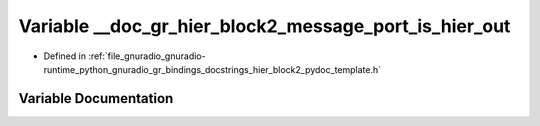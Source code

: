 .. _exhale_variable_hier__block2__pydoc__template_8h_1a0c47a3dec8381458be72a99338ee305b:

Variable __doc_gr_hier_block2_message_port_is_hier_out
======================================================

- Defined in :ref:`file_gnuradio_gnuradio-runtime_python_gnuradio_gr_bindings_docstrings_hier_block2_pydoc_template.h`


Variable Documentation
----------------------


.. doxygenvariable:: __doc_gr_hier_block2_message_port_is_hier_out
   :project: gnuradio